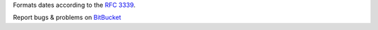 Formats dates according to the :RFC:`3339`.

Report bugs & problems on BitBucket_

.. _BitBucket: https://bitbucket.org/henry/rfc3339/issues


